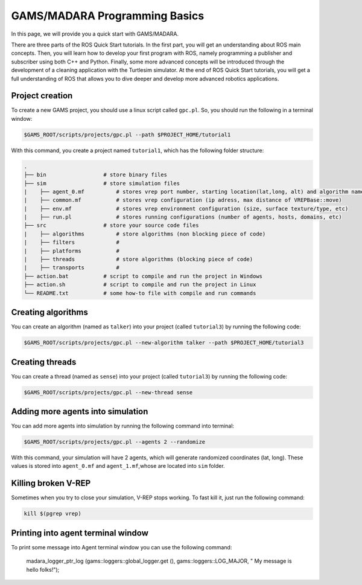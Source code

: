 
=========================
GAMS/MADARA Programming Basics
=========================
In this page, we will provide you a quick start with GAMS/MADARA. 


There are three parts of the ROS Quick Start tutorials. In the first part, you will get an understanding about ROS main concepts.
Then, you will learn how to develop your first program with ROS, namely programming a publisher and subscriber using both C++ and Python.
Finally, some more advanced concepts will be introduced through the development of a cleaning application with the Turtlesim simulator. 
At the end of ROS Quick Start tutorials, you will get a full understanding of ROS that allows you to dive deeper and develop more advanced robotics applications. 

Project creation
----------------

To create a new GAMS project, you should use a linux script called ``gpc.pl``. So, you should run the following in a terminal window:

.. code-block:: bash

  $GAMS_ROOT/scripts/projects/gpc.pl --path $PROJECT_HOME/tutorial1
  
With this command, you create a project named ``tutorial1``, which has the following folder structure:
 
.. code-block:: bash

   .
   ├── bin                  # store binary files
   ├── sim                  # store simulation files
   |    ├── agent_0.mf          # stores vrep port number, starting location(lat,long, alt) and algorithm name
   |    ├── common.mf           # stores vrep configuration (ip adress, max distance of VREPBase::move)
   |    ├── env.mf              # stores vrep environment configuration (size, surface texture/type, etc)
   |    ├── run.pl              # stores running configurations (number of agents, hosts, domains, etc)
   ├── src                  # store your source code files
   |    ├── algorithms          # store algorithms (non blocking piece of code)
   |    ├── filters             #
   |    ├── platforms           #
   |    ├── threads             # store algorithms (blocking piece of code)
   |    ├── transports          #
   ├── action.bat           # script to compile and run the project in Windows
   ├── action.sh            # script to compile and run the project in Linux
   └── README.txt           # some how-to file with compile and run commands
 
Creating algorithms
-------------------

You can create an algorithm (named as ``talker``) into your project (called ``tutorial3``) by running the following code:

.. code-block:: bash

  $GAMS_ROOT/scripts/projects/gpc.pl --new-algorithm talker --path $PROJECT_HOME/tutorial3
  
Creating threads
----------------

You can create a thread (named as ``sense``) into your project (called ``tutorial3``) by running the following code:
 
.. code-block:: bash

  $GAMS_ROOT/scripts/projects/gpc.pl --new-thread sense
 
Adding more agents into simulation
----------------------------------

You can add more agents into simulation by running the following command into terminal:

.. code-block:: bash

  $GAMS_ROOT/scripts/projects/gpc.pl --agents 2 --randomize

With this command, your simulation will have 2 agents, which will generate randomized coordinates (lat, long). These values is stored into ``agent_0.mf`` and ``agent_1.mf``,whose are located into ``sim`` folder.

Killing broken V-REP
--------------------

Sometimes when you try to close your simulation, V-REP stops working. To fast kill it, just run the following command:

.. code-block:: bash

  kill $(pgrep vrep)


Printing into agent terminal window
-----------------------------------
 
To print some message into Agent terminal window you can use the following command:
 
  madara_logger_ptr_log (gams::loggers::global_logger.get (), gams::loggers::LOG_MAJOR, " My message is hello folks!");
  
 
 
